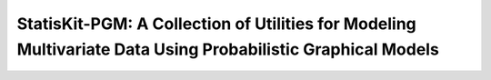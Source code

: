 **StatisKit-PGM**: A Collection of Utilities for Modeling Multivariate Data Using Probabilistic Graphical Models
################################################################################################################
